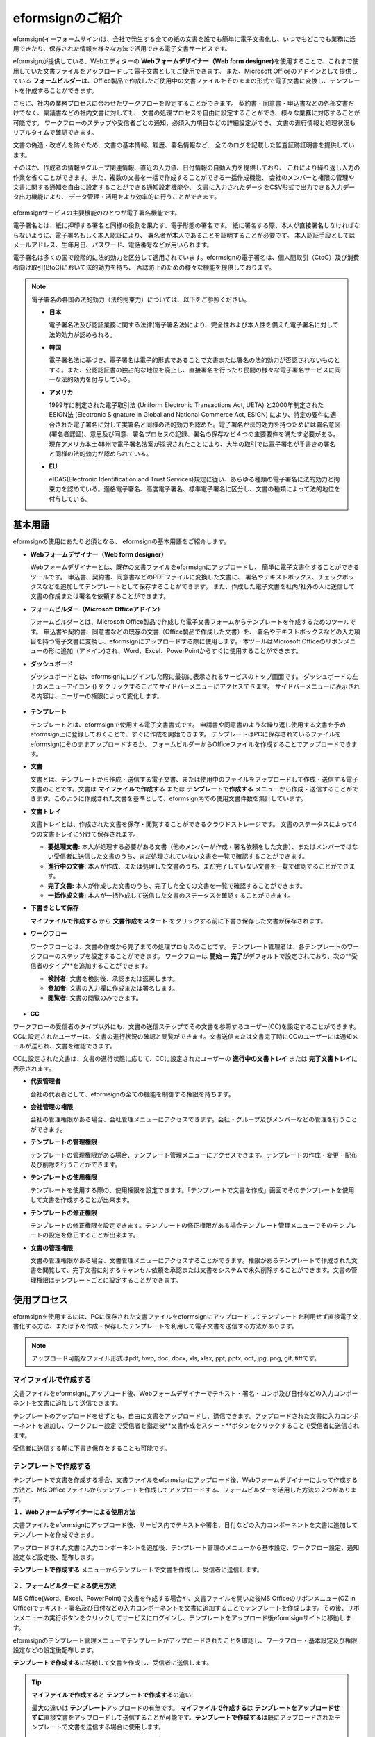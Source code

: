 ==================
eformsignのご紹介
==================


eformsign(イーフォームサイン)は、会社で発生する全ての紙の文書を誰でも簡単に電子文書化し、いつでもどこでも業務に活用できたり、保存された情報を様々な方法で活用できる電子文書サービスです。

eformsignが提供している、Webエディターの **Webフォームデザイナー（Web form designer)**\ を使用することで、これまで使用していた文書ファイルをアップロードして電子文書としてご使用できます。
また、Microsoft Officeのアドインとして提供している **フォームビルダー**\ は、Office製品で作成したご使用中の文書ファイルをそのままの形式で電子文書に変換し、テンプレートを作成することができます。

さらに、社内の業務プロセスに合わせたワークフローを設定することができます。
契約書・同意書・申込書などの外部文書だけでなく、稟議書などの社内文書に対しても、
文書の処理プロセスを自由に設定することができ、様々な業務に対応することが可能です。
ワークフローのステップや受信者ごとの通知、必須入力項目などの詳細設定ができ、
文書の進行情報と処理状況もリアルタイムで確認できます。

文書の偽造・改ざんを防ぐため、文書の基本情報、履歴、署名情報など、
全てのログを記載した監査証跡証明書を提供しています。

そのほか、作成者の情報やグループ関連情報、直近の入力値、日付情報の自動入力を提供しており、
これにより繰り返し入力の作業を省くことができます。また、複数の文書を一括で作成することができる一括作成機能、
会社のメンバーと権限の管理や文書に関する通知を自由に設定することができる通知設定機能や、
文書に入力されたデータをCSV形式で出力できる入力データ出力機能により、
データ管理・活用をより効率的に行うことができます。

.. figure:: resources/main_feature.png
   :alt: 主要機能
   :width: 700px

eformsignサービスの主要機能のひとつが電子署名機能です。

電子署名とは、紙に押印する署名と同様の役割を果たす、電子形態の署名です。
紙に署名する際、本人が直接署名しなければならないように、電子署名もしく本人認証により、
署名者が本人であることを証明することが必要です。
本人認証手段としてはメールアドレス、生年月日、パスワード、電話番号などが用いられます。

電子署名は多くの国で段階的に法的効力を区分して適用されています。eformsignの電子署名は、個人間取引（CtoC）及び消費者向け取引(BtoC)において法的効力を持ち、
否認防止のための様々な機能を提供しております。


.. note::

   電子署名の各国の法的効力（法的拘束力）については、以下をご参照ください。

   -  **日本**

      電子署名法及び認証業務に関する法律(電子署名法)により、完全性および本人性を備えた電子署名に対して法的効力が認められる。


   -  **韓国**

      電子署名法に基づき、電子署名は電子的形式であることで文書または署名の法的効力が否認されないものとする。また、公認認証書の独占的な地位を廃止し、直接署名を行ったり民間の様々な電子署名サービスに同一な法的効力を付与している。

   -  **アメリカ**

      1999年に制定された電子取引法 (Uniform Electronic Transactions Act, UETA) と2000年制定されたESIGN法 (Electronic Signature in Global and National Commerce Act, ESIGN) により、特定の要件に適合された電子署名に対して実署名と同様の法的効力を認めた。電子署名が法的効力を持つためには署名意図 (署名者認証)、意思及び同意、署名プロセスの記録、署名の保存など４つの主要要件を満たす必要がある。現在アメリカ本土48州で電子署名法案が採択されたことにより、大半の取引では電子署名が手書きの署名と同様の法的効力が認められている。

   -  **EU**

      eIDAS(Electronic Identification and Trust Services)規定に従い、あらゆる種類の電子署名に法的効力と拘束力を認めている。適格電子署名、高度電子署名、標準電子署名に区分し、文書の種類によって法的地位を付与している。



基本用語
-------------

eformsignの使用にあたり必須となる、
eformsignの基本用語をご紹介します。

-  **Webフォームデザイナー（Web form designer）**

   Webフォームデザイナーとは、既存の文書ファイルをeformsignにアップロードし、
   簡単に電子文書化することができるツールです。
   申込書、契約書、同意書などのPDFファイルに変換した文書に、
   署名やテキストボックス、チェックボックスなどを追加してテンプレートとして保存することができます。
   また、作成した電子文書を社内/社外の人に送信して文書の作成または署名を依頼することができます。

-  **フォームビルダー（Microsoft Officeアドイン）**

   フォームビルダーとは、Microsoft Office製品で作成した電子文書フォームからテンプレートを作成するためのツールです。
   申込書や契約書、同意書などの既存の文書（Office製品で作成した文書）を、
   署名やテキストボックスなどの入力項目を持つ電子文書に変換し、eformsignにアップロードする際に使用します。
   本ツールはMicrosoft Officeのリボンメニューの形に追加（アドイン)され、Word、Excel、PowerPointからすぐに使用することができます。

-  **ダッシュボード**

   ダッシュボードとは、eformsignにログインした際に最初に表示されるサービスのトップ画面です。
   ダッシュボードの左上のメニューアイコン (|image1|) をクリックすることでサイドバーメニューにアクセスできます。
   サイドバーメニューに表示される内容は、ユーザーの権限によって変化します。

   .. figure:: resources/dashboard.png
      :alt: eformsignのダッシュボード画面
      :width: 750px

-  **テンプレート**

   テンプレートとは、eformsignで使用する電子文書書式です。
   申請書や同意書のような繰り返し使用する文書を予めeformsign上に登録しておくことで、すぐに作成を開始できます。
   テンプレートはPCに保存されているファイルをeformsignにそのままアップロードするか、
   フォームビルダーからOfficeファイルを作成することでアップロードできます。

-  **文書**

   文書とは、テンプレートから作成・送信する電子文書、または使用中のファイルをアップロードして作成・送信する電子文書のことです。文書は **マイファイルで作成する** または **テンプレートで作成する** メニューから作成・送信することができます。このように作成された文書を基準として、eformsign内での使用文書件数を集計しています。

-  **文書トレイ**

   文書トレイとは、作成された文書を保存・閲覧することができるクラウドストレージです。
   文書のステータスによって4つの文書トレイに分けて保存されます。

   -  **要処理文書:** 本人が処理する必要がある文書（他のメンバーが作成・署名依頼をした文書）、またはメンバーではない受信者に送信した文書のうち、まだ処理されていない文書を一覧で確認することができます。

   -  **進行中の文書:** 本人が作成、または処理した文書のうち、まだ完了していない文書を一覧で確認することができます。

   -  **完了文書:** 本人が作成した文書のうち、完了した全ての文書を一覧で確認することができます。

   -  **一括作成文書:** 本人が一括作成して送信した文書のステータスを確認することができます。

-  **下書きとして保存**

   **マイファイルで作成する** から **文書作成をスタート** をクリックする前に下書き保存した文書が保存されます。

-  **ワークフロー**

   ワークフローとは、文書の作成から完了までの処理プロセスのことです。
   テンプレート管理者は、各テンプレートのワークフローのステップを設定することができます。
   ワークフローは **開始 — 完了**\ がデフォルトで設定されており、次の**受信者のタイプ**\を追加することができます。

   -  **検討者:** 文書を検討後、承認または返戻します。

   -  **参加者:** 文書の入力欄に作成または署名します。

   -  **閲覧者:** 文書の閲覧のみできます。

   .. figure:: resources/workflow_new.png
      :alt: ワークフローのステップ
      :width: 600px


-  **CC**

ワークフローの受信者のタイプ以外にも、文書の送信ステップでその文書を参照するユーザー(CC)を設定することができます。CCに設定されたユーザーは、文書の進行状況の確認と閲覧ができます。文書送信または文書完了時にCCのユーザーには通知メールが送られ、文書を確認できます。
   
CCに設定された文書は、文書の進行状態に応じて、CCに設定されたユーザーの **進行中の文書トレイ** または **完了文書トレイ**\ に表示されます。


-  **代表管理者**

   会社の代表者として、eformsignの全ての機能を制御する権限を持ちます。

-  **会社管理の権限**

   会社の管理権限がある場合、会社管理メニューにアクセスできます。会社・グループ及びメンバーなどの管理を行うことができます。

-  **テンプレートの管理権限**

   テンプレートの管理権限がある場合、テンプレート管理メニューにアクセスできます。テンプレートの作成・変更・配布及び削除を行うことができます。

-  **テンプレートの使用権限**

   テンプレートを使用する際の、使用権限を設定できます。「テンプレートで文書を作成」画面でそのテンプレートを使用して文書を作成することが出来ます。

-  **テンプレートの修正権限**

   テンプレートの修正権限を設定できます。テンプレートの修正権限がある場合テンプレート管理メニューでそのテンプレートの設定を修正することが出来ます。

-  **文書の管理権限**

   文書の管理権限がある場合、文書管理メニューにアクセスすることができます。権限があるテンプレートで作成された文書を閲覧して、完了文書に対するキャンセル依頼を承認または文書をシステムで永久削除することができます。文書の管理権限はテンプレートごとに設定することができます。


使用プロセス
-------------------

eformsignを使用するには、PCに保存された文書ファイルをeformsignにアップロードしてテンプレートを利用せず直接電子文書化する方法、または予め作成・保存したテンプレートを利用して電子文書を送信する方法があります。

.. note::

   アップロード可能なファイル形式はpdf, hwp, doc, docx, xls, xlsx, ppt, pptx, odt, jpg, png, gif, tiffです。


マイファイルで作成する
~~~~~~~~~~~~~~~~~~~~~~~~~~
文書ファイルをeformsignにアップロード後、Webフォームデザイナーでテキスト・署名・コンボ及び日付などの入力コンポーネントを文書に追加して送信できます。

テンプレートのアップロードをせずとも、自由に文書をアップロードし、送信できます。アップロードされた文書に入力コンポーネントを追加し、ワークフロー設定で受信者を指定後**文書作成をスタート**ボタンをクリックすることで受信者に送信されます。

受信者に送信する前に下書き保存をすることも可能です。

.. figure:: resources/use_flow_myfile.png
   :alt: マイファイルで作成する際の使用プロセス
   :width: 700px


テンプレートで作成する
~~~~~~~~~~~~~~~~~~~~~~~~~~

テンプレートで文書を作成する場合、文書ファイルをeformsignにアップロード後、Webフォームデザイナーによって作成する方法と、MS Officeファイルからテンプレートを作成してアップロードする、フォームビルダーを活用した方法の２つがあります。

**１．Webフォームデザイナーによる使用方法**

文書ファイルをeformsignにアップロード後、サービス内でテキストや署名、日付などの入力コンポーネントを文書に追加してテンプレートを作成できます。

アップロードされた文書に入力コンポーネントを追加後、テンプレート管理のメニューから基本設定、ワークフロー設定、通知設定など設定後、配布します。

**テンプレートで作成する** メニューからテンプレートで文書を作成し、受信者に送信します。

   .. figure:: resources/use_flow_web.png
      :alt: Webフォームデザイナーとeformsignの間の使用プロセス
      :width: 700px




**２．フォームビルダーによる使用方法**

MS Office(Word、Excel、PowerPoint)で文書を作成する場合や、文書ファイルを開いた後MS Officeのリボンメニュー(OZ in Office)でテキスト・署名及び日付などの入力コンポーネントを文書に追加することでテンプレートを作成します。その後、リボンメニューの実行ボタンをクリックしてサービスにログインし、テンプレートをアップロード後eformsignサイトに移動します。

eformsignのテンプレート管理メニューでテンプレートがアップロードされたことを確認し、ワークフロー・基本設定及び権限設定などの設定後配布します。

**テンプレートで作成する**\に移動して文書を作成し、受信者に送信します。

.. figure:: resources/use_flow.png
   :alt: フォームビルダーとeformsignの間の使用プロセス
   :width: 700px

.. tip::

   **マイファイルで作成する**\ と **テンプレートで作成する**\ の違い!

   最大の違いは **テンプレート**\ アップロードの有無です。
   **マイファイルで作成する**\ は **テンプレートをアップロードせずに**\ 直接文書をアップロードして送信することが可能です。**テンプレートで作成する**\ は既にアップロードされたテンプレートで文書を送信する場合に使用します。

   送信回数が1回のみの場合、**マイファイルで作成する**\ での文書の送信を推奨しています。また、類似した文書をよく使用する場合は、文書の書式をテンプレートとしてアップロード後 **テンプレートで作成する**\ の使用を推奨しています。


最小仕様
~~~~~~~~~~~~

フォームビルダーとeformsignの最小仕様は次の通りです。

-  **フォームビルダー（OZ in office）**

   -  **PC OS：** Windows 7 以降

   -  **Microsoft Office：** Microsoft Office 2010 以降

-  **eformsign**

   -  **PC OS：** Windows 7 以降、OS X Mavericks 以降

   -  **ブラウザー：** Internet Explorer 11 以降、Chrome 49
      以降、Safari 9 以降

   -  **モバイルOS：** iOS 6.1.6 以降、Android 5.0 （Lollipop）以降

   .. note::

      eformsignのモバイルアプリのインストールは必須ではありません。


活用分野
------------

eformsignは、様々な分野で多岐に渡り使用できます。主には契約書や同意書、申込書などに活用されています。全ての文書は暗号化（AES-256）され、PDF/A 形式で保存されます。

契約書
~~~~~~~~~~

電子文書を使用して、労務契約や購入・レンタル契約、代理店契約、保守契約などの様々な契約を締結することができます。
契約プロセスはすべて記録され、監査証跡証明書などを通じて文書の偽造・改ざんを防止することができ、顧客や契約相手と非対面で数百件の契約を簡単に結ぶことができます。

契約プロセスは次の通りです。

.. figure:: resources/contract_ex1.png
   :alt: 電子契約プロセス
   :width: 730px

同意書
~~~~~~~~~~~~~~~~~~~~

電子文書を使用して、個人情報取扱同意書や診療同意書、保護者同意書、転貸承諾書などを作成できます。スマートフォン、タブレット、PC 
など、様々なデバイスで作成でき、一括作成機能を使って一度に数百から数千名の同意を得ることができます。

電子文書を使って同意を得るプロセスは次の通りです。

.. figure:: resources/usecase-process.PNG
   :alt: 電子同意プロセス
   :width: 730px

申込書（申請書）
~~~~~~~~~~~~~~~~~~~~

電子文書を使用して、加入・参加申込書や見積申込書、医療申込書、購入申込書などを作成できます。社内の複数の部署の決裁や検討などが必要な文書もワークフローの設定により、柔軟に処理でき、顧客が作成した申請書を担当部署に直接配信できます。また、申込などが処理され次第、申請者にその結果を送信することができます。


申込書を作成するプロセスは次の通りです。

.. figure:: resources/application_ex1.png
   :alt: 電子申込プロセス
   :width: 730px
   

.. |image1| image:: resources/menu_icon.png
